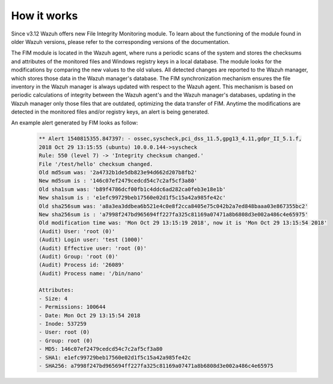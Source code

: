 .. Copyright (C) 2019 Wazuh, Inc.

How it works
============

Since v3.12 Wazuh offers new File Integrity Monitoring module. To learn about the functioning of the module found in older Wazuh versions, please refer to the corresponding versions of the documentation.

.. thumbnail:: ../../../images/manual/fim/fim-flow.png
  :title: File integrity monitoring
  :align: center
  :width: 100%

The FIM module is located in the Wazuh agent, where runs a periodic scans of the system and stores the checksums and attributes of the monitored files and Windows registry keys in a local database. The module looks for the modifications by comparing the new values to the old values. All detected changes are reported to the Wazuh manager, which stores those data in the Wazuh manager's database. The FIM synchronization mechanism ensures the file inventory in the Wazuh manager is always updated with respect to the Wazuh agent. This mechanism is based on periodic calculations of integrity between the Wazuh agent's and the Wazuh manager's databases, updating in the Wazuh manager only those files that are outdated, optimizing the data transfer of FIM.
Anytime the modifications are detected in the monitored files and/or registry keys, an alert is being generated.

An example alert generated by FIM looks as follow:

  .. code-block:: none
			:class: output

			** Alert 1540815355.847397: - ossec,syscheck,pci_dss_11.5,gpg13_4.11,gdpr_II_5.1.f,
			2018 Oct 29 13:15:55 (ubuntu) 10.0.0.144->syscheck
			Rule: 550 (level 7) -> 'Integrity checksum changed.'
			File '/test/hello' checksum changed.
			Old md5sum was: '2a4732b1de5db823e94d662d207b8fb2'
			New md5sum is : '146c07ef2479cedcd54c7c2af5cf3a80'
			Old sha1sum was: 'b89f4786dcf00fb1c4ddc6ad282ca0feb3e18e1b'
			New sha1sum is : 'e1efc99729beb17560e02d1f5c15a42a985fe42c'
			Old sha256sum was: 'a8a3ea3ddbea6b521e4c0e8f2cca8405e75c042b2a7ed848baaa03e867355bc2'
			New sha256sum is : 'a7998f247bd965694ff227fa325c81169a07471a8b6808d3e002a486c4e65975'
			Old modification time was: 'Mon Oct 29 13:15:19 2018', now it is 'Mon Oct 29 13:15:54 2018'
			(Audit) User: 'root (0)'
			(Audit) Login user: 'test (1000)'
			(Audit) Effective user: 'root (0)'
			(Audit) Group: 'root (0)'
			(Audit) Process id: '26089'
			(Audit) Process name: '/bin/nano'

			Attributes:
			- Size: 4
			- Permissions: 100644
			- Date: Mon Oct 29 13:15:54 2018
			- Inode: 537259
			- User: root (0)
			- Group: root (0)
			- MD5: 146c07ef2479cedcd54c7c2af5cf3a80
			- SHA1: e1efc99729beb17560e02d1f5c15a42a985fe42c
			- SHA256: a7998f247bd965694ff227fa325c81169a07471a8b6808d3e002a486c4e65975
